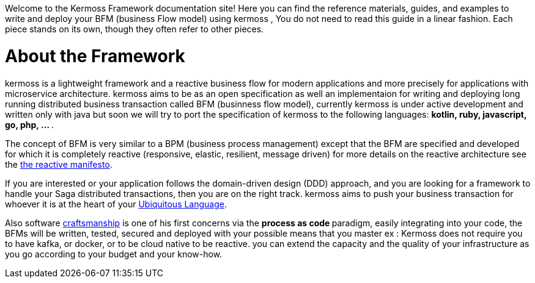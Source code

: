 Welcome to the Kermoss Framework documentation site! Here you can find the reference materials, guides, and examples to write and deploy your BFM (business Flow model) using kermoss , You do not need to read this guide in a linear fashion. Each piece stands on its own, though they often refer to other pieces.

= About the Framework

kermoss is a lightweight framework and a reactive business flow for modern applications and more precisely for applications with microservice architecture. kermoss aims to be as an open specification as well an implementaion for writing and deploying long running distributed business transaction  called BFM (businness flow model), currently kermoss is under active development and written only with java but soon we will try to port the specification of kermoss to the following languages: ** kotlin, ruby, javascript, go, php, ... **.

The concept of BFM is very similar to a BPM (business process management) except that the BFM are specified and developed for which it is completely reactive (responsive, elastic, resilient, message driven) for more details on the reactive architecture see the https://www.reactivemanifesto.org[the reactive manifesto, window="_blank"].

If you are interested or your application follows the domain-driven design (DDD) approach, and you are looking for a framework to handle your Saga distributed transactions, then you are on the right track. kermoss aims to push your business transaction for whoever it is at the heart of your https://martinfowler.com/bliki/UbiquitousLanguage.html[Ubiquitous Language, window ="_blank"].

Also software http://manifesto.softwarecraftsmanship.org[craftsmanship, window ="_blank"] is one of his first concerns via the ** process as code ** paradigm, easily integrating into your code, the BFMs will be written, tested, secured and deployed with your possible means that you master ex : Kermoss does not require you to have kafka, or docker, or to be cloud native to be reactive. you can extend the capacity and the quality of your infrastructure as you go according to your budget and your know-how.